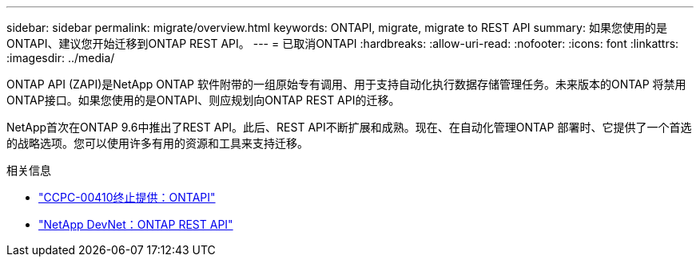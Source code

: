 ---
sidebar: sidebar 
permalink: migrate/overview.html 
keywords: ONTAPI, migrate, migrate to REST API 
summary: 如果您使用的是ONTAPI、建议您开始迁移到ONTAP REST API。 
---
= 已取消ONTAPI
:hardbreaks:
:allow-uri-read: 
:nofooter: 
:icons: font
:linkattrs: 
:imagesdir: ../media/


[role="lead"]
ONTAP API (ZAPI)是NetApp ONTAP 软件附带的一组原始专有调用、用于支持自动化执行数据存储管理任务。未来版本的ONTAP 将禁用ONTAP接口。如果您使用的是ONTAPI、则应规划向ONTAP REST API的迁移。

NetApp首次在ONTAP 9.6中推出了REST API。此后、REST API不断扩展和成熟。现在、在自动化管理ONTAP 部署时、它提供了一个首选的战略选项。您可以使用许多有用的资源和工具来支持迁移。

.相关信息
* https://mysupport.netapp.com/info/communications/ECMLP2880232.html["CCPC-00410终止提供：ONTAPI"^]
* https://devnet.netapp.com/restapi.php["NetApp DevNet：ONTAP REST API"^]

